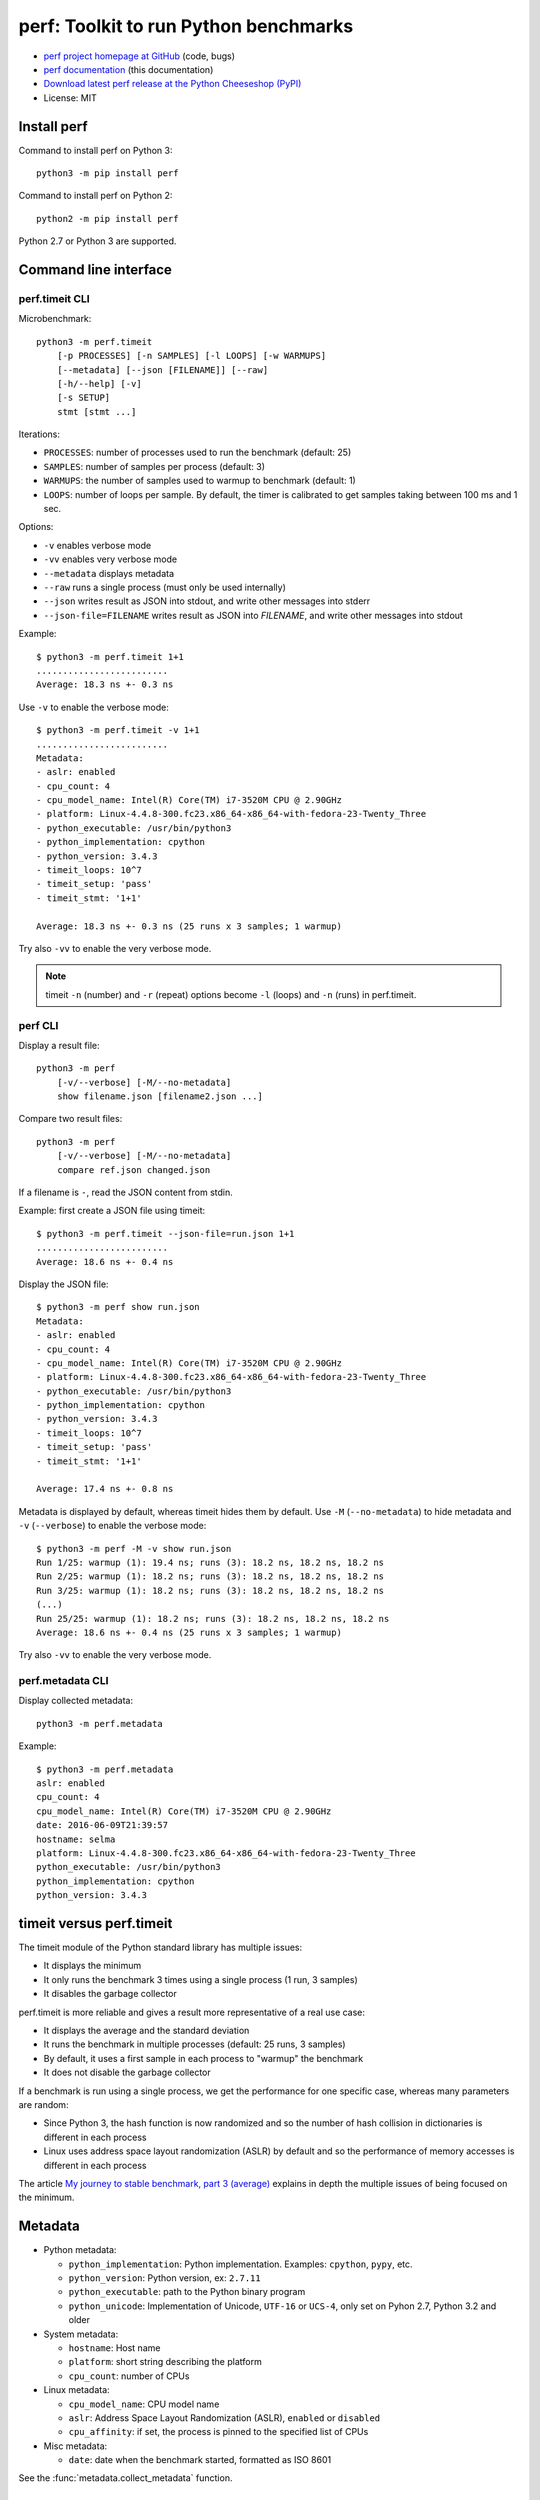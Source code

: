 ++++++++++++++++++++++++++++++++++++++
perf: Toolkit to run Python benchmarks
++++++++++++++++++++++++++++++++++++++

* `perf project homepage at GitHub
  <https://github.com/haypo/perf>`_ (code, bugs)
* `perf documentation
  <https://perf.readthedocs.io/>`_ (this documentation)
* `Download latest perf release at the Python Cheeseshop (PyPI)
  <https://pypi.python.org/pypi/perf>`_
* License: MIT


Install perf
============

Command to install perf on Python 3::

    python3 -m pip install perf

Command to install perf on Python 2::

    python2 -m pip install perf

Python 2.7 or Python 3 are supported.


Command line interface
======================

perf.timeit CLI
---------------

Microbenchmark::

    python3 -m perf.timeit
        [-p PROCESSES] [-n SAMPLES] [-l LOOPS] [-w WARMUPS]
        [--metadata] [--json [FILENAME]] [--raw]
        [-h/--help] [-v]
        [-s SETUP]
        stmt [stmt ...]

Iterations:

* ``PROCESSES``: number of processes used to run the benchmark (default: 25)
* ``SAMPLES``: number of samples per process (default: 3)
* ``WARMUPS``: the number of samples used to warmup to benchmark (default: 1)
* ``LOOPS``: number of loops per sample. By default, the timer is calibrated
  to get samples taking between 100 ms and 1 sec.

Options:

* ``-v`` enables verbose mode
* ``-vv`` enables very verbose mode
* ``--metadata`` displays metadata
* ``--raw`` runs a single process (must only be used internally)
* ``--json`` writes result as JSON into stdout, and write other messages
  into stderr
* ``--json-file=FILENAME`` writes result as JSON into *FILENAME*, and write
  other messages into stdout

Example::

    $ python3 -m perf.timeit 1+1
    .........................
    Average: 18.3 ns +- 0.3 ns

Use ``-v`` to enable the verbose mode::

    $ python3 -m perf.timeit -v 1+1
    .........................
    Metadata:
    - aslr: enabled
    - cpu_count: 4
    - cpu_model_name: Intel(R) Core(TM) i7-3520M CPU @ 2.90GHz
    - platform: Linux-4.4.8-300.fc23.x86_64-x86_64-with-fedora-23-Twenty_Three
    - python_executable: /usr/bin/python3
    - python_implementation: cpython
    - python_version: 3.4.3
    - timeit_loops: 10^7
    - timeit_setup: 'pass'
    - timeit_stmt: '1+1'

    Average: 18.3 ns +- 0.3 ns (25 runs x 3 samples; 1 warmup)

Try also ``-vv`` to enable the very verbose mode.

.. note::
   timeit ``-n`` (number) and ``-r`` (repeat) options become ``-l`` (loops) and
   ``-n`` (runs) in perf.timeit.


perf CLI
--------

Display a result file::

    python3 -m perf
        [-v/--verbose] [-M/--no-metadata]
        show filename.json [filename2.json ...]

Compare two result files::

    python3 -m perf
        [-v/--verbose] [-M/--no-metadata]
        compare ref.json changed.json

If a filename is ``-``, read the JSON content from stdin.

Example: first create a JSON file using timeit::

    $ python3 -m perf.timeit --json-file=run.json 1+1
    .........................
    Average: 18.6 ns +- 0.4 ns

Display the JSON file::

    $ python3 -m perf show run.json
    Metadata:
    - aslr: enabled
    - cpu_count: 4
    - cpu_model_name: Intel(R) Core(TM) i7-3520M CPU @ 2.90GHz
    - platform: Linux-4.4.8-300.fc23.x86_64-x86_64-with-fedora-23-Twenty_Three
    - python_executable: /usr/bin/python3
    - python_implementation: cpython
    - python_version: 3.4.3
    - timeit_loops: 10^7
    - timeit_setup: 'pass'
    - timeit_stmt: '1+1'

    Average: 17.4 ns +- 0.8 ns

Metadata is displayed by default, whereas timeit hides them by default. Use
``-M`` (``--no-metadata``) to hide metadata and ``-v`` (``--verbose``) to enable
the verbose mode::

    $ python3 -m perf -M -v show run.json
    Run 1/25: warmup (1): 19.4 ns; runs (3): 18.2 ns, 18.2 ns, 18.2 ns
    Run 2/25: warmup (1): 18.2 ns; runs (3): 18.2 ns, 18.2 ns, 18.2 ns
    Run 3/25: warmup (1): 18.2 ns; runs (3): 18.2 ns, 18.2 ns, 18.2 ns
    (...)
    Run 25/25: warmup (1): 18.2 ns; runs (3): 18.2 ns, 18.2 ns, 18.2 ns
    Average: 18.6 ns +- 0.4 ns (25 runs x 3 samples; 1 warmup)

Try also ``-vv`` to enable the very verbose mode.


perf.metadata CLI
-----------------

Display collected metadata::

    python3 -m perf.metadata

Example::

    $ python3 -m perf.metadata
    aslr: enabled
    cpu_count: 4
    cpu_model_name: Intel(R) Core(TM) i7-3520M CPU @ 2.90GHz
    date: 2016-06-09T21:39:57
    hostname: selma
    platform: Linux-4.4.8-300.fc23.x86_64-x86_64-with-fedora-23-Twenty_Three
    python_executable: /usr/bin/python3
    python_implementation: cpython
    python_version: 3.4.3


timeit versus perf.timeit
=========================

The timeit module of the Python standard library has multiple issues:

* It displays the minimum
* It only runs the benchmark 3 times using a single process (1 run, 3 samples)
* It disables the garbage collector

perf.timeit is more reliable and gives a result more representative of a real
use case:

* It displays the average and the standard deviation
* It runs the benchmark in multiple processes (default: 25 runs, 3 samples)
* By default, it uses a first sample in each process to "warmup" the benchmark
* It does not disable the garbage collector

If a benchmark is run using a single process, we get the performance for one
specific case, whereas many parameters are random:

* Since Python 3, the hash function is now randomized and so the number of
  hash collision in dictionaries is different in each process
* Linux uses address space layout randomization (ASLR) by default and so
  the performance of memory accesses is different in each process

The article `My journey to stable benchmark, part 3 (average)
<https://haypo.github.io/journey-to-stable-benchmark-average.html>`_ explains
in depth the multiple issues of being focused on the minimum.


Metadata
========

* Python metadata:

  - ``python_implementation``: Python implementation. Examples: ``cpython``,
    ``pypy``, etc.
  - ``python_version``: Python version, ex: ``2.7.11``
  - ``python_executable``: path to the Python binary program
  - ``python_unicode``: Implementation of Unicode, ``UTF-16`` or ``UCS-4``,
    only set on Pyhon 2.7, Python 3.2 and older

* System metadata:

  - ``hostname``: Host name
  - ``platform``: short string describing the platform
  - ``cpu_count``: number of CPUs

* Linux metadata:

  - ``cpu_model_name``: CPU model name
  - ``aslr``: Address Space Layout Randomization (ASLR), ``enabled`` or
    ``disabled``
  - ``cpu_affinity``: if set, the process is pinned to the specified list of
    CPUs

* Misc metadata:

  - ``date``: date when the benchmark started, formatted as ISO 8601

See the :func:`metadata.collect_metadata` function.


API
===

Statistics
----------

.. function:: perf.mean(samples)

   Return the sample arithmetic mean of *samples*, a sequence or iterator of
   real-valued numbers.

   The arithmetic mean is the sum of the samples divided by the number of samples
   points.  It is commonly called "the average", although it is only one of many
   different mathematical averages.  It is a measure of the central location of
   the samples.

   If *samples* is empty, an exception will be raised.

   On Python 3.4 and newer, it's :func:`statistics.mean`. On older versions,
   it is implemented with ``float(sum(samples)) / len(samples)``.


.. function:: perf.stdev(samples)

   Return the sample standard deviation (the square root of the sample
   variance).

   ::

      >>> perf.stdev([1.5, 2.5, 2.5, 2.75, 3.25, 4.75])
      1.0810874155219827

   On Python 3.4 and newer, it is implemented with :func:`statistics.stdev`.


.. function:: perf.is_significant(samples1, samples2)

    Determine whether two samples differ significantly.

    This uses a `Student's two-sample, two-tailed t-test
    <https://en.wikipedia.org/wiki/Student's_t-test>`_ with alpha=0.95.

    Returns ``(significant, t_score)`` where significant is a ``bool``
    indicating whether the two samples differ significantly; ``t_score`` is the
    score from the two-sample T test.


Clocks
------

.. function:: perf.perf_counter()

   Return the value (in fractional seconds) of a performance counter, i.e. a
   clock with the highest available resolution to measure a short duration.  It
   does include time elapsed during sleep and is system-wide.  The reference
   point of the returned value is undefined, so that only the difference between
   the results of consecutive calls is valid.

   On Python 3.3 and newer, it's :func:`time.perf_counter`. On older versions,
   it's :func:`time.clock` on Windows and :func:`time.time` on other
   platforms. See the PEP 418 for more information on Python clocks.

.. function:: perf.monotonic_clock()

   Return the value (in fractional seconds) of a monotonic clock, i.e. a clock
   that cannot go backwards.  The clock is not affected by system clock updates.
   The reference point of the returned value is undefined, so that only the
   difference between the results of consecutive calls is valid.

   On Python 3.3 and newer, it's :func:`time.monotonic`. On older versions,
   it's :func:`time.time` and so is not monotonic. See the PEP 418 for more
   information on Python clocks.


RunResult
---------

.. class:: perf.RunResult(samples=None, warmups=None, formatter=None)

   Result of a single benchmark run.

   Methods:

   .. method:: format(verbose=False):

      Format samples.

   .. method:: json()

      Encode the run result as a JSON string (``str``).

   .. classmethod:: json_load(text)

      Load a result from a JSON string (``str``) which was encoded by
      :meth:`json`.

   .. method:: json_dump_into(file)

      Encode the run result as JSON into the *file*.

   .. classmethod:: json_load_from(file)

      Load a run result from the JSON file *file* which was created by
      :meth:`json_dump_into`.

   .. classmethod:: from_subprocess(args, \**kwargs)

      Run a child process and create a result from its standard output decoded
      from JSON


   Attributes:

   .. attribute:: formatter

      Function to format a list of numbers.

   .. attribute:: metadata

      Dictionary of metadata (``dict``): key=>value, where keys and values are
      non-empty strings.

   .. attribute:: samples

      List of numbers (``float``). Usually, :attr:`samples` is a list of number
      of seconds.

   .. attribute:: warmups

      Similar to :attr:`samples`: samples run to "warmup" the benchmark. These
      numbers are ignored when computing the average and standard deviation.


Results
-------

.. class:: perf.Results(runs=None, name=None, formatter=None)

   Result of multiple benchmark runs.

   Methods:

   .. method:: get_samples():

      Get samples from all runs.

   .. method:: get_metadata():

      Get metadata of all runs. Skip metadata with different values or not
      existing in all run. Return an empty dictionary if :attr:`runs` is empty.

   .. method:: format(verbose=False):

      Format runs as a string (``str``).

   .. method:: json()

      Encode the result as a JSON string (``str``).

   .. classmethod:: json_load(text)

      Load a result from a JSON string (``str``) which was encoded by :meth:`json`.

   .. method:: json_dump_into(file)

      Encode the result as JSON into the *file*.

   .. classmethod:: json_load_from(file)

      Load a result from the JSON file *file* which was created by
      :meth:`json_dump_into`.

   Attributes:

   .. attribute:: formatter

      Function to format a list of numbers.

   .. attribute:: name

      Benchmark name (``str`` or ``None``).

   .. attribute:: runs

      List of :class:`RunResult` instances.



TextRunner
----------

.. class:: perf.text_runner.TextRunner(nsample=3, nwarmup=1, nprocess=25)

   Tool to run a benchmark in text mode.

   *nsample*, *nwarmup* and *nprocess* are the default number of samples,
   warmup samples and processes. These values can be changed with command line
   options.

   If isolated CPUs are detected, the CPU affinity is automatically
   set to these isolated CPUs. On Linux, see the ``isolcpus`` kernel command
   line argument and the ``/sys/devices/system/cpu/isolated`` file.

   Methods:

   .. method:: bench_func(func, \*args)

      Benchmark the function ``func(*args)``.

   .. method:: bench_sample_func(func, \*args)

      Benchmark a function ``func(*args)``, the function must return
      the sample value (ex: elapsed time).

   .. method:: parse_args(args=None)

      Parse command line arguments using :attr:`argparser` and put the result
      into :attr:`args`.

   Attributes:

   .. attribute:: args

      Namespace of arguments, see the :meth:`parse_args` method, ``None``
      before :meth:`parse_args` is called.

   .. attribute:: argparser

      :class:`argparse.ArgumentParser` instance.

   .. attribute:: result

      :class:`RunResult` instance.



Metadata functions
------------------

.. function:: perf.metadata.collect_metadata(metadata)

   Collect metadata: date, python, system, etc.: see `Metadata`_.

   *metadata* must be a dictionary.


Changelog
=========

* Version 0.3

  - Add ``compare`` and ``compare_to`` commands to the ``-m perf`` CLI
  - TextRunner is now able to spawn child processes, parse command arguments
    and more features
  - If TextRunner detects isolated CPUs, it sets automatically the CPU affinity
    to these isolated CPUs
  - Add ``--json-file`` command line option
  - Add :meth:`TextRunner.bench_sample_func` method
  - Move metadata from :class:`Results` to :class:`RunResult`
  - Add metadata ``cpu_affinity``

* Version 0.2 (2016-06-07)

  - use JSON to exchange results between processes
  - new ``python3 -m perf`` CLI
  - new :class:`TextRunner` class
  - huge enhancement of the timeit module
  - timeit has a better output format in verbose mode and now also supports a
    ``-vv`` (very verbose) mode. Minimum and maximum are not more shown in
    verbose module, only in very verbose mode.
  - metadata: add ``python_implementation`` and ``aslr``

* Version 0.1 (2016-06-02)

  - First public release
